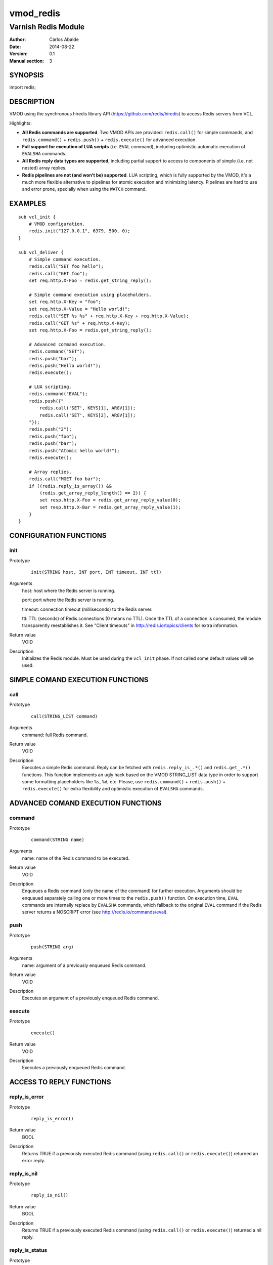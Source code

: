 ==========
vmod_redis
==========

--------------------
Varnish Redis Module
--------------------

:Author: Carlos Abalde
:Date: 2014-08-22
:Version: 0.1
:Manual section: 3

SYNOPSIS
========

import redis;

DESCRIPTION
===========

VMOD using the synchronous hiredis library API (https://github.com/redis/hiredis) to access Redis servers from VCL.

Highlights:

* **All Redis commands are supported**. Two VMOD APIs are provided: ``redis.call()`` for simple commands, and ``redis.command()`` + ``redis.push()`` + ``redis.execute()`` for advanced execution.
* **Full support for execution of LUA scripts** (i.e. ``EVAL`` command), including optimistic automatic execution of ``EVALSHA`` commands.
* **All Redis reply data types are supported**, including partial support to access to components of simple (i.e. not nested) array replies.
* **Redis pipelines are not (and won't be) supported**. LUA scripting, which is fully supported by the VMOD, it's a much more flexible alternative to pipelines for atomic execution and minimizing latency. Pipelines are hard to use and error prone, specially when using the ``WATCH`` command.

EXAMPLES
========

::

    sub vcl_init {
        # VMOD configuration.
        redis.init("127.0.0.1", 6379, 500, 0);
    }

    sub vcl_deliver {
        # Simple command execution.
        redis.call("SET foo hello");
        redis.call("GET foo");
        set req.http.X-Foo = redis.get_string_reply();

        # Simple command execution using placeholders.
        set req.http.X-Key = "foo";
        set req.http.X-Value = "Hello world!";
        redis.call("SET %s %s" + req.http.X-Key + req.http.X-Value);
        redis.call("GET %s" + req.http.X-Key);
        set req.http.X-Foo = redis.get_string_reply();

        # Advanced command execution.
        redis.command("SET");
        redis.push("bar");
        redis.push("Hello world!");
        redis.execute();

        # LUA scripting.
        redis.command("EVAL");
        redis.push({"
            redis.call('SET', KEYS[1], ARGV[1]);
            redis.call('SET', KEYS[2], ARGV[1]);
        "});
        redis.push("2");
        redis.push("foo");
        redis.push("bar");
        redis.push("Atomic hello world!");
        redis.execute();

        # Array replies.
        redis.call("MGET foo bar");
        if ((redis.reply_is_array()) &&
            (redis.get_array_reply_length() == 2)) {
            set resp.http.X-Foo = redis.get_array_reply_value(0);
            set resp.http.X-Bar = redis.get_array_reply_value(1);
        }
    }

CONFIGURATION FUNCTIONS
=======================

init
----

Prototype
        ::

                init(STRING host, INT port, INT timeout, INT ttl)
Arguments
    host: host where the Redis server is running.

    port: port where the Redis server is running.

    timeout: connection timeout (milliseconds) to the Redis server.

    ttl: TTL (seconds) of Redis connections (0 means no TTL). Once the TTL of a connection is consumed, the module transparently reestablishes it. See "Client timeouts" in http://redis.io/topics/clients for extra information.
Return value
    VOID
Description
    Initializes the Redis module.
    Must be used during the ``vcl_init`` phase.
    If not called some default values will be used.

SIMPLE COMAND EXECUTION FUNCTIONS
=================================

call
----

Prototype
        ::

                call(STRING_LIST command)
Arguments
    command: full Redis command.
Return value
    VOID
Description
    Executes a simple Redis command.
    Reply can be fetched with ``redis.reply_is_.*()`` and ``redis.get_.*()`` functions.
    This function implements an ugly hack based on the VMOD STRING_LIST data type in order to support some formatting placeholders like ``%s``, ``%d``, etc.
    Please, use ``redis.command()`` + ``redis.push()`` + ``redis.execute()`` for extra flexibility and optimistic execution of ``EVALSHA`` commands.

ADVANCED COMAND EXECUTION FUNCTIONS
===================================

command
-------

Prototype
        ::

                command(STRING name)
Arguments
    name: name of the Redis command to be executed.
Return value
    VOID
Description
    Enqueues a Redis command (only the name of the command) for further execution.
    Arguments should be enqueued separately calling one or more times to the ``redis.push()`` function.
    On execution time, ``EVAL`` commands are internally replace by ``EVALSHA`` commands, which fallback to the original ``EVAL`` command if the Redis server returns a NOSCRIPT error (see http://redis.io/commands/eval).


push
----

Prototype
        ::

                push(STRING arg)
Arguments
    name: argument of a previously enqueued Redis command.
Return value
    VOID
Description
    Executes an argument of a previously enqueued Redis command.

execute
-------

Prototype
        ::

                execute()
Return value
    VOID
Description
    Executes a previously enqueued Redis command.

ACCESS TO REPLY FUNCTIONS
=========================

reply_is_error
--------------

Prototype
        ::

                reply_is_error()
Return value
    BOOL
Description
    Returns TRUE if a previously executed Redis command (using ``redis.call()`` or ``redis.execute()``) returned an error reply.

reply_is_nil
------------

Prototype
        ::

                reply_is_nil()
Return value
    BOOL
Description
    Returns TRUE if a previously executed Redis command (using ``redis.call()`` or ``redis.execute()``) returned a nil reply.

reply_is_status
---------------

Prototype
        ::

                reply_is_status()
Return value
    BOOL
Description
    Returns TRUE if a previously executed Redis command (using ``redis.call()`` or ``redis.execute()``) returned a status reply.

reply_is_integer
----------------

Prototype
        ::

                reply_is_integer()
Return value
    BOOL
Description
    Returns TRUE if a previously executed Redis command (using ``redis.call()`` or ``redis.execute()``) returned an integer reply.

reply_is_string
---------------

Prototype
        ::

                reply_is_string()
Return value
    BOOL
Description
    Returns TRUE if a previously executed Redis command (using ``redis.call()`` or ``redis.execute()``) returned a string reply.

reply_is_array
--------------

Prototype
        ::

                reply_is_array()
Return value
    BOOL
Description
    Returns TRUE if a previously executed Redis command (using ``redis.call()`` or ``redis.execute()``) returned an array reply.

get_reply
---------

Prototype
        ::

                get_reply()
Return value
    STRING
Description
    Returns a string representation of the reply of a previously executed Redis command (using ``redis.call()`` or ``redis.execute()``).
    Do not use this function to access to array replies.

get_error_reply
---------------

Prototype
        ::

                get_error_reply()
Return value
    STRING
Description
    If a previously executed Redis command (using ``redis.call()`` or ``redis.execute()``) returned an error reply, this function returns a string representation of that reply.

get_status_reply
----------------

Prototype
        ::

                get_status_reply()
Return value
    STRING
Description
    If a previously executed Redis command (using ``redis.call()`` or ``redis.execute()``) returned a status reply, this function returns a string representation of that reply.

get_integer_reply
-----------------

Prototype
        ::

                get_integer_reply()
Return value
    INT
Description
    If a previously executed Redis command (using ``redis.call()`` or ``redis.execute()``) returned an integer reply, this function returns an integer representation of that reply.

get_string_reply
----------------

Prototype
        ::

                get_string_reply()
Return value
    STRING
Description
    If a previously executed Redis command (using ``redis.call()`` or ``redis.execute()``) returned string reply, this function returns a string representation of that reply.

get_array_reply_length
----------------------

Prototype
        ::

                get_array_reply_length()
Return value
    INT
Description
    If a previously executed Redis command (using ``redis.call()`` or ``redis.execute()``) returned an array reply, this function returns the number of elements in that reply.

get_array_reply_value
---------------------

Prototype
        ::

                get_array_reply_value(INT index)
Return value
    STRING
Description
    If a previously executed Redis command (using ``redis.call()`` or ``redis.execute()``) returned an array reply, this function returns a string representation of the nth element in that reply (nested arrays are not supported).

OTHER FUNCTIONS
===============

free
----

Prototype
        ::

                free()
Return value
    VOID
Description
    Frees memory internally used by Redis commands an replies.
    If this function is not called this will be handled automatically.

INSTALLATION
============

The source tree is based on autotools to configure the building, and does also have the necessary bits in place to do functional unit tests using the varnishtest tool.

Usage::

 ./configure VARNISHSRC=DIR [VMODDIR=DIR]

``VARNISHSRC`` is the directory of the Varnish source tree for which to compile your VMOD. Both the ``VARNISHSRC`` and ``VARNISHSRC/include`` will be added to the include search paths for your module.

Optionally you can also set the VMOD install directory by adding ``VMODDIR=DIR`` (defaults to the pkg-config discovered directory from your Varnish installation).

Make targets:

* make - builds the VMOD
* make install - installs your VMOD in ``VMODDIR``
* make check - runs the unit tests in ``src/tests/*.vtc``

Dependencies:

* hiredis - minimalistic C Redis client library (https://github.com/redis/hiredis)

COPYRIGHT
=========

This document is licensed under the same license as the libvmod-redis project. See LICENSE for details.

Implementation of the SHA-1 cryptographic hash function embedded in this VMOD (required to the optimistic execution of ``EVALSHA`` commands) is borrowed from the Redis server implementation:

* http://download.redis.io/redis-stable/src/sha1.c
* http://download.redis.io/redis-stable/src/sha1.h
* http://download.redis.io/redis-stable/src/config.h

Copyright (c) 2014 Carlos Abalde <carlos.abalde@gmail.com>
